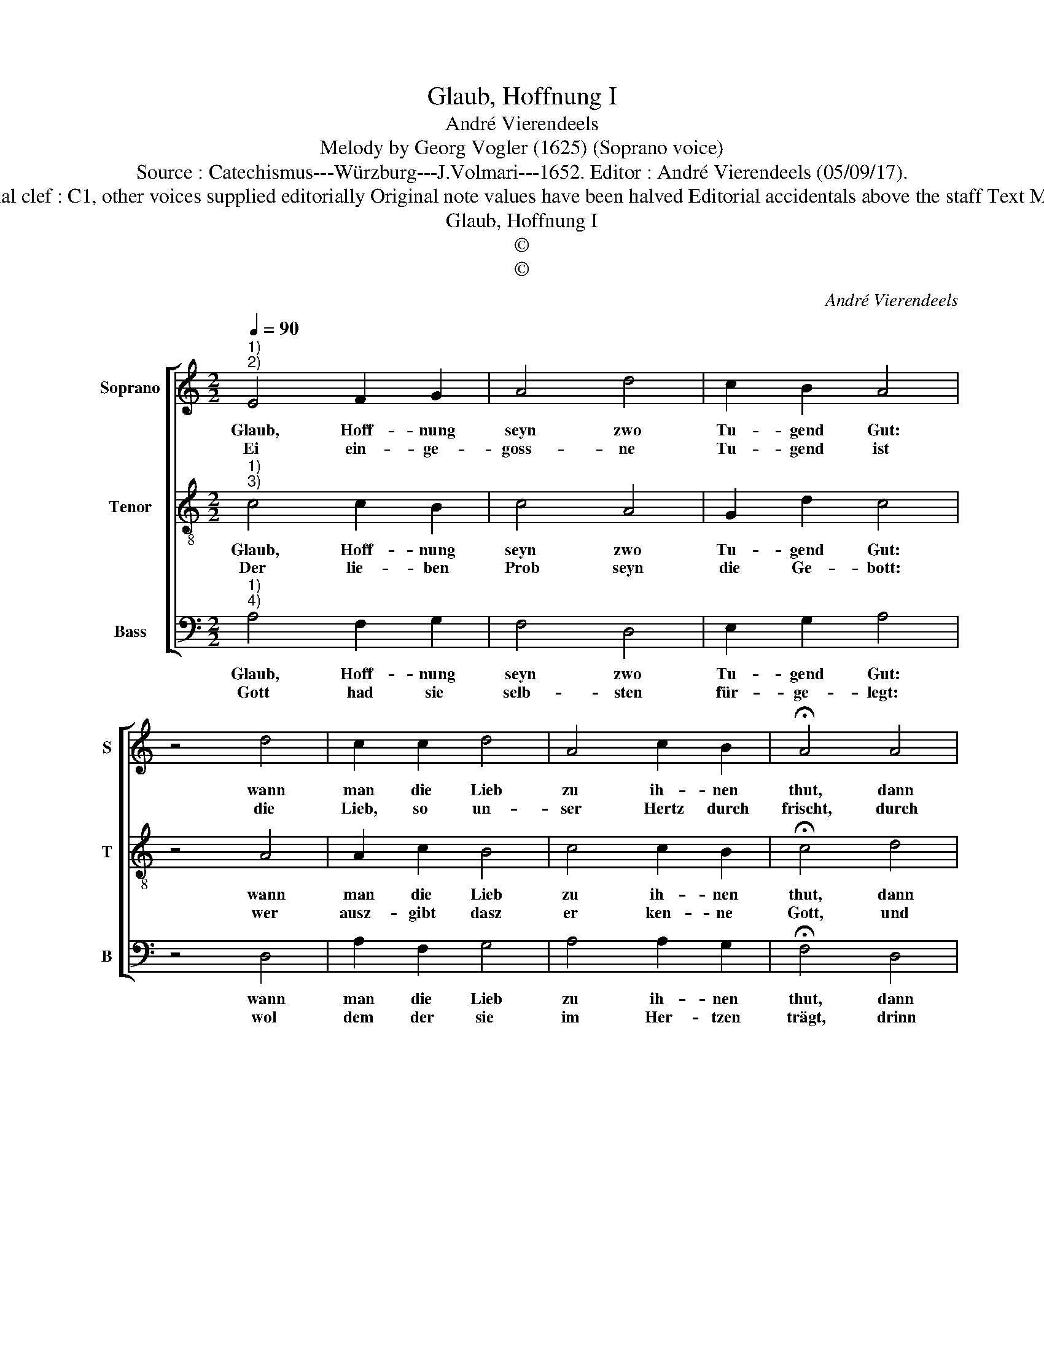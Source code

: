 X:1
T:Glaub, Hoffnung I
T:André Vierendeels
T:Melody by Georg Vogler (1625) (Soprano voice)
T:Source : Catechismus---Würzburg---J.Volmari---1652. Editor : André Vierendeels (05/09/17).
T:Notes : Original clef : C1, other voices supplied editorially Original note values have been halved Editorial accidentals above the staff Text Middle German
T:Glaub, Hoffnung I
T:©
T:©
C:André Vierendeels
Z:©
%%score [ 1 2 3 ]
L:1/8
Q:1/4=90
M:2/2
K:C
V:1 treble nm="Soprano" snm="S"
V:2 treble-8 nm="Tenor" snm="T"
V:3 bass nm="Bass" snm="B"
V:1
"^1)\n2)" E4 F2 G2 | A4 d4 | c2 B2 A4 | z4 d4 | c2 c2 d4 | A4 c2 B2 | !fermata!A4 A4 | %7
w: Glaub, Hoff- nung|seyn zwo|Tu- gend Gut:|wann|man die Lieb|zu ih- nen|thut, dann|
w: Ei ein- ge-|goss- ne|Tu- gend ist|die|Lieb, so un-|ser Hertz durch|frischt, durch|
 c2 B2 A2 A2 | _B4 G4 | F4 z4 | F4 G2 A2 | D2 E2 F2 E2 | D4 z4 | D4 F2 G2 | A2 A2 c4 |"^b" B4 A4 | %16
w: seyn sie nutz, dann|seyn all|drey,|hie ist voll-|kom- men- heit dar-|bey:|zur Se- lig-|keit die Lie-|be rend,|
w: die wir Gott umb|sei- ner|will,|und den Rech-|ten umb Got- tes|Will|zu lie- ben|al- ler- dings|be- reit,|
 z4 A4 | _B2 G2 A4 | F4 G2 E2 | D8 |] %20
w: Glaub,|Hoff- nung auff|der Welt sich|wend.|
w: zu|un- ser See-|len Se- lig-|keit.|
V:2
"^1)\n3)" c4 c2 B2 | c4 A4 | G2 d2 c4 | z4 A4 | A2 c2 B4 | c4 c2 B2 | !fermata!c4 d4 | %7
w: Glaub, Hoff- nung|seyn zwo|Tu- gend Gut:|wann|man die Lieb|zu ih- nen|thut, dann|
w: Der lie- ben|Prob seyn|die Ge- bott:|wer|ausz- gibt dasz|er ken- ne|Gott, und|
 A2 B2 c2 d2 | d4 e4 | A4 z4 | d4 c2 A2 | A2 A2 c2 c2 | A4 z4 | A4 c2 B2 | A2 d2 A4 | D4 F4 | %16
w: seyn sie nutz, dann|seyn all|drey,|hie ist voll-|kom- men- heit dar-|bey:|zur Se- lig-|keit die Lie-|be rend,|
w: hält nicht was ihm|Gott ge-|biet,|der- sel- big|Mensch sich selbst be-|liegt.|Lieb Gott und|auch den Nech-|ten dein|
 z4 c4 | d2 e2 c4 | d4 d2 c2 | A8 |] %20
w: Glaub,|Hoff- nung auff|der Welt sich|wend.|
w: im|Werck, dann wir-|stu se- lig|seyn.|
V:3
"^1)\n4)" A,4 F,2 G,2 | F,4 D,4 | E,2 G,2 A,4 | z4 D,4 | A,2 F,2 G,4 | A,4 A,2 G,2 | %6
w: Glaub, Hoff- nung|seyn zwo|Tu- gend Gut:|wann|man die Lieb|zu ih- nen|
w: Gott had sie|selb- sten|für- ge- legt:|wol|dem der sie|im Her- tzen|
 !fermata!F,4 D,4 | F,2 G,2 E,2 D,2 | G,4 C,4 | D,4 z4 | D,4 E,2 F,2 | D,2 C,2 F,2 C,2 | D,4 z4 | %13
w: thut, dann|seyn sie nutz, dan|seyn all|drey,|nie ist voll-|kom- men- heit dar-|bey:|
w: trägt, drinn|will er den Ge-|hör- sam,|Pflicht|und Dienst der|Men- schen hertz- lich|v'richt,|
 D,4 F,2 G,2 | F,2 D,2 F,4 | G,4 D,4 | z4 A,4 | G,2 C2 A,2 E,2 | D,4 G,2 A,2 | D,8 |] %20
w: zur Se- lig-|keit die Lie-|be rend,|Glaub,|Hoff- nung auff _|der Welt sich|wend.|
w: Dar- zu dich|dann der hei-|lig Geist|in|Gna- den stärckt _|und un- der-|weist.|


